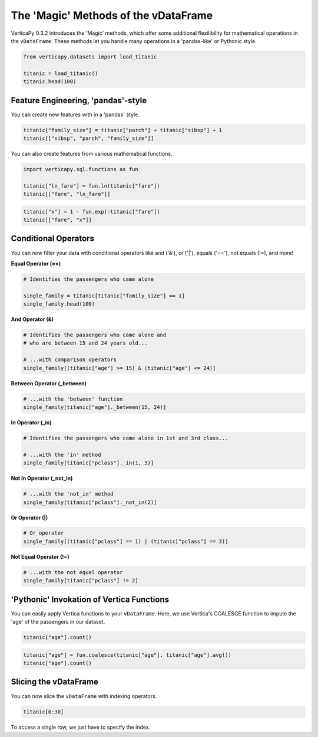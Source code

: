 .. _user_guide.full_stack.vdataframe_magic:

======================================
The 'Magic' Methods of the vDataFrame
======================================

VerticaPy 0.3.2 introduces the 'Magic' methods, which offer some additional flexilibility for mathematical operations in the ``vDataFrame``. These methods let you handle many operations in a 'pandas-like' or Pythonic style.

.. code-block:: ipython

    from verticapy.datasets import load_titanic

    titanic = load_titanic()
    titanic.head(100)

.. ipython:: python
    :suppress:
    :okwarning:

    from verticapy.datasets import load_titanic
    titanic = load_titanic()
    res = titanic.head(100)
    html_file = open("/project/data/VerticaPy/docs/figures/ug_fs_table_vdfm_1.html", "w")
    html_file.write(res._repr_html_())
    html_file.close()

.. raw:: html
    :file: /project/data/VerticaPy/docs/figures/ug_fs_table_vdfm_1.html

Feature Engineering, 'pandas'-style
------------------------------------

You can create new features with in a 'pandas' style.

.. code-block:: ipython

    titanic["family_size"] = titanic["parch"] + titanic["sibsp"] + 1
    titanic[["sibsp", "parch", "family_size"]]

.. ipython:: python
    :suppress:
    :okwarning:

    titanic["family_size"] = titanic["parch"] + titanic["sibsp"] + 1
    res = titanic[["sibsp", "parch", "family_size"]]
    html_file = open("/project/data/VerticaPy/docs/figures/ug_fs_table_vdfm_2.html", "w")
    html_file.write(res._repr_html_())
    html_file.close()

.. raw:: html
    :file: /project/data/VerticaPy/docs/figures/ug_fs_table_vdfm_2.html

You can also create features from various mathematical functions.

.. code-block:: ipython

    import verticapy.sql.functions as fun

    titanic["ln_fare"] = fun.ln(titanic["fare"])
    titanic[["fare", "ln_fare"]]

.. ipython:: python
    :suppress:
    :okwarning:

    import verticapy.sql.functions as fun
    titanic["ln_fare"] = fun.ln(titanic["fare"])
    res = titanic[["fare", "ln_fare"]]
    html_file = open("/project/data/VerticaPy/docs/figures/ug_fs_table_vdfm_3.html", "w")
    html_file.write(res._repr_html_())
    html_file.close()

.. raw:: html
    :file: /project/data/VerticaPy/docs/figures/ug_fs_table_vdfm_3.html

.. code-block:: ipython

    titanic["x"] = 1 - fun.exp(-titanic["fare"])
    titanic[["fare", "x"]]

.. ipython:: python
    :suppress:
    :okwarning:

    titanic["x"] = 1 - fun.exp(-titanic["fare"])
    res = titanic[["fare", "x"]]
    html_file = open("/project/data/VerticaPy/docs/figures/ug_fs_table_vdfm_4.html", "w")
    html_file.write(res._repr_html_())
    html_file.close()

.. raw:: html
    :file: /project/data/VerticaPy/docs/figures/ug_fs_table_vdfm_4.html

Conditional Operators
----------------------

You can now filter your data with conditional operators like and ('&'), or ('|'), equals ('=='), not equals (!=), and more!

**Equal Operator (==)**

.. code-block:: ipython

    # Identifies the passengers who came alone

    single_family = titanic[titanic["family_size"] == 1]
    single_family.head(100)

.. ipython:: python
    :suppress:
    :okwarning:

    single_family = titanic[titanic["family_size"] == 1]
    res = single_family.head(100)
    html_file = open("/project/data/VerticaPy/docs/figures/ug_fs_table_vdfm_5.html", "w")
    html_file.write(res._repr_html_())
    html_file.close()

.. raw:: html
    :file: /project/data/VerticaPy/docs/figures/ug_fs_table_vdfm_5.html

**And Operator (&)**

.. code-block:: ipython

    # Identifies the passengers who came alone and 
    # who are between 15 and 24 years old...

    # ...with comparison operators
    single_family[(titanic["age"] >= 15) & (titanic["age"] <= 24)]

.. ipython:: python
    :suppress:
    :okwarning:

    res = single_family[(titanic["age"] >= 15) & (titanic["age"] <= 24)]
    html_file = open("/project/data/VerticaPy/docs/figures/ug_fs_table_vdfm_6.html", "w")
    html_file.write(res._repr_html_())
    html_file.close()

.. raw:: html
    :file: /project/data/VerticaPy/docs/figures/ug_fs_table_vdfm_6.html

**Between Operator (_between)**

.. code-block:: ipython

    # ...with the 'between' function
    single_family[titanic["age"]._between(15, 24)]

.. ipython:: python
    :suppress:
    :okwarning:

    res = single_family[titanic["age"]._between(15, 24)]
    html_file = open("/project/data/VerticaPy/docs/figures/ug_fs_table_vdfm_7.html", "w")
    html_file.write(res._repr_html_())
    html_file.close()

.. raw:: html
    :file: /project/data/VerticaPy/docs/figures/ug_fs_table_vdfm_7.html

**In Operator (_in)**

.. code-block:: ipython

    # Identifies the passengers who came alone in 1st and 3rd class...

    # ...with the 'in' method
    single_family[titanic["pclass"]._in(1, 3)]

.. ipython:: python
    :suppress:
    :okwarning:

    res = single_family[titanic["pclass"]._in(1, 3)]
    html_file = open("/project/data/VerticaPy/docs/figures/ug_fs_table_vdfm_8.html", "w")
    html_file.write(res._repr_html_())
    html_file.close()

.. raw:: html
    :file: /project/data/VerticaPy/docs/figures/ug_fs_table_vdfm_8.html

**Not In Operator (_not_in)**

.. code-block:: ipython

    # ...with the 'not_in' method
    single_family[titanic["pclass"]._not_in(2)]

.. ipython:: python
    :suppress:
    :okwarning:

    res = single_family[titanic["pclass"]._not_in(2)]
    html_file = open("/project/data/VerticaPy/docs/figures/ug_fs_table_vdfm_9.html", "w")
    html_file.write(res._repr_html_())
    html_file.close()

.. raw:: html
    :file: /project/data/VerticaPy/docs/figures/ug_fs_table_vdfm_9.html

**Or Operator (|)**

.. code-block:: ipython

    # Or operator
    single_family[(titanic["pclass"] == 1) | (titanic["pclass"] == 3)]

.. ipython:: python
    :suppress:
    :okwarning:

    res = single_family[(titanic["pclass"] == 1) | (titanic["pclass"] == 3)]
    html_file = open("/project/data/VerticaPy/docs/figures/ug_fs_table_vdfm_10.html", "w")
    html_file.write(res._repr_html_())
    html_file.close()

.. raw:: html
    :file: /project/data/VerticaPy/docs/figures/ug_fs_table_vdfm_10.html

**Not Equal Operator (!=)**

.. code-block:: ipython

    # ...with the not equal operator
    single_family[titanic["pclass"] != 2]

.. ipython:: python
    :suppress:
    :okwarning:

    res = single_family[titanic["pclass"] != 2]
    html_file = open("/project/data/VerticaPy/docs/figures/ug_fs_table_vdfm_11.html", "w")
    html_file.write(res._repr_html_())
    html_file.close()

.. raw:: html
    :file: /project/data/VerticaPy/docs/figures/ug_fs_table_vdfm_11.html

'Pythonic' Invokation of Vertica Functions
-------------------------------------------

You can easily apply Vertica functions to your ``vDataFrame``. Here, we use Vertica's COALESCE function to impute the 'age' of the passengers in our dataset.

.. code-block:: ipython

    titanic["age"].count()

.. ipython:: python
    :suppress:
    :okwarning:

    res = titanic["age"].count()
    html_file = open("/project/data/VerticaPy/docs/figures/ug_fs_table_vdfm_12.html", "w")
    html_file.write(res._repr_html_())
    html_file.close()

.. raw:: html
    :file: /project/data/VerticaPy/docs/figures/ug_fs_table_vdfm_12.html

.. code-block:: ipython

    titanic["age"] = fun.coalesce(titanic["age"], titanic["age"].avg())
    titanic["age"].count()

.. ipython:: python
    :suppress:
    :okwarning:

    titanic["age"] = fun.coalesce(titanic["age"], titanic["age"].avg())
    res = titanic["age"].count()
    html_file = open("/project/data/VerticaPy/docs/figures/ug_fs_table_vdfm_13.html", "w")
    html_file.write(res._repr_html_())
    html_file.close()

.. raw:: html
    :file: /project/data/VerticaPy/docs/figures/ug_fs_table_vdfm_13.html

Slicing the vDataFrame
-----------------------

You can now slice the ``vDataFrame`` with indexing operators.

.. code-block:: ipython

    titanic[0:30]

.. ipython:: python
    :suppress:
    :okwarning:

    res = titanic[0:30]
    html_file = open("/project/data/VerticaPy/docs/figures/ug_fs_table_vdfm_14.html", "w")
    html_file.write(res._repr_html_())
    html_file.close()

.. raw:: html
    :file: /project/data/VerticaPy/docs/figures/ug_fs_table_vdfm_14.html

To access a single row, we just have to specify the index.

.. ipython:: python

    titanic[0]